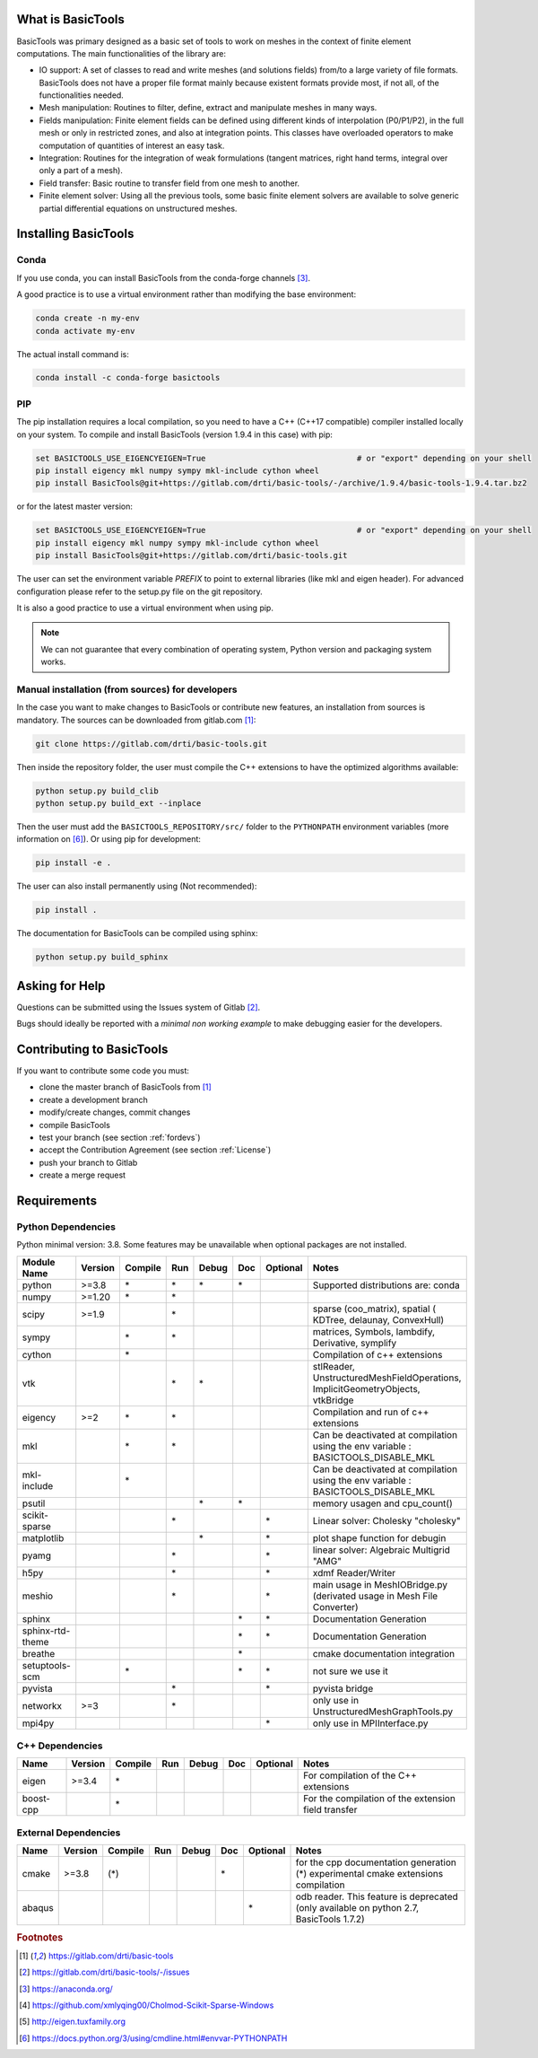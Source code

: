 ******************
What is BasicTools
******************

BasicTools was primary designed as a basic set of tools to work on meshes in the context of finite element computations.
The main functionalities of the library are:

* IO support: A set of classes to read and write meshes (and solutions fields) from/to a large variety of file formats. BasicTools does not have a proper file format mainly because existent formats provide most, if not all, of the functionalities needed.
* Mesh manipulation: Routines to filter, define, extract and manipulate meshes in many ways.
* Fields manipulation: Finite element fields can be defined using different kinds of interpolation (P0/P1/P2), in the full mesh or only in restricted zones, and also at integration points. This classes have overloaded operators to make computation of quantities of interest an easy task.
* Integration: Routines for the integration of weak formulations (tangent matrices, right hand terms, integral over only a part of a mesh).
* Field transfer: Basic routine to transfer field from one mesh to another.
* Finite element solver: Using all the previous tools, some basic finite element solvers are available to solve generic partial differential equations on unstructured meshes.

*********************
Installing BasicTools
*********************

Conda
-----

If you use conda, you can install BasicTools from the conda-forge channels [#anacondaurl]_.

A good practice is to use a virtual environment rather than modifying the base environment:

.. code-block::

    conda create -n my-env
    conda activate my-env

The actual install command is:

.. code-block::

    conda install -c conda-forge basictools

PIP
---

The pip installation requires a local compilation, so you need to have a C++ (C++17 compatible) compiler installed locally on your system.
To compile and install BasicTools (version 1.9.4 in this case) with pip:

.. code-block::

    set BASICTOOLS_USE_EIGENCYEIGEN=True                                # or "export" depending on your shell
    pip install eigency mkl numpy sympy mkl-include cython wheel
    pip install BasicTools@git+https://gitlab.com/drti/basic-tools/-/archive/1.9.4/basic-tools-1.9.4.tar.bz2
or for the latest master version:

.. code-block::

    set BASICTOOLS_USE_EIGENCYEIGEN=True                                # or "export" depending on your shell
    pip install eigency mkl numpy sympy mkl-include cython wheel
    pip install BasicTools@git+https://gitlab.com/drti/basic-tools.git

The user can set the environment variable `PREFIX` to point to external libraries (like mkl and eigen header). For advanced configuration please refer to the setup.py file on the git repository.

It is also a good practice to use a virtual environment when using pip.

.. note::
    We can not guarantee that every combination of operating system, Python version and packaging system works.

Manual installation (from sources) for developers
-------------------------------------------------

In the case you want to make changes to BasicTools or contribute new features, an installation from sources is mandatory.
The sources can be downloaded from gitlab.com [#gitlaburlpublic]_:

.. code-block::

    git clone https://gitlab.com/drti/basic-tools.git

Then inside the repository folder, the user must compile the C++ extensions to have the optimized algorithms available:

.. code-block::

    python setup.py build_clib
    python setup.py build_ext --inplace

Then the user must add the ``BASICTOOLS_REPOSITORY/src/`` folder to the ``PYTHONPATH`` environment variables (more information on [#pythonpathdoc]_).
Or using pip for development:

.. code-block::

    pip install -e .

The user can also install permanently using (Not recommended):

.. code-block::

    pip install .

The documentation for BasicTools can be compiled using sphinx:

.. code-block::

    python setup.py build_sphinx

***************
Asking for Help
***************

Questions can be submitted using the Issues system of Gitlab [#gitlaburlpublicissues]_.

Bugs should ideally be reported with a *minimal non working example* to make debugging easier for the developers.

**************************
Contributing to BasicTools
**************************

If you want to contribute some code you must:

*  clone the master branch of BasicTools from [#gitlaburlpublic]_
*  create a development branch
*  modify/create changes, commit changes
*  compile BasicTools
*  test your branch (see section :ref:`fordevs`)
*  accept the Contribution Agreement (see section :ref:`License`)
*  push your branch to Gitlab
*  create a merge request

************
Requirements
************

Python Dependencies
-------------------

Python minimal version: 3.8.
Some features may be unavailable when optional packages are not installed.

+----------------+-------+-------+---+-----+---+--------+-------------------------------------------+
|Module Name     |Version|Compile|Run|Debug|Doc|Optional|Notes                                      |
+================+=======+=======+===+=====+===+========+===========================================+
|python          | >=3.8 |\*     |\* |\*   |\* |        |Supported distributions are: conda         |
+----------------+-------+-------+---+-----+---+--------+-------------------------------------------+
|numpy           | >=1.20|\*     |\* |     |   |        |                                           |
+----------------+-------+-------+---+-----+---+--------+-------------------------------------------+
|scipy           | >=1.9 |       |\* |     |   |        |sparse (coo_matrix),                       |
|                |       |       |   |     |   |        |spatial ( KDTree, delaunay, ConvexHull)    |
+----------------+-------+-------+---+-----+---+--------+-------------------------------------------+
|sympy           |       |\*     |\* |     |   |        |matrices, Symbols, lambdify, Derivative,   |
|                |       |       |   |     |   |        |symplify                                   |
+----------------+-------+-------+---+-----+---+--------+-------------------------------------------+
|cython          |       |\*     |   |     |   |        |Compilation of c++ extensions              |
+----------------+-------+-------+---+-----+---+--------+-------------------------------------------+
|vtk             |       |       |\* |\*   |   |        |stlReader, UnstructuredMeshFieldOperations,|
|                |       |       |   |     |   |        |ImplicitGeometryObjects, vtkBridge         |
+----------------+-------+-------+---+-----+---+--------+-------------------------------------------+
|eigency         | >=2   |\*     |\* |     |   |        |Compilation and run of c++ extensions      |
+----------------+-------+-------+---+-----+---+--------+-------------------------------------------+
|mkl             |       |\*     |\* |     |   |        |Can be deactivated at compilation using    |
|                |       |       |   |     |   |        |the env variable : BASICTOOLS_DISABLE_MKL  |
+----------------+-------+-------+---+-----+---+--------+-------------------------------------------+
|mkl-include     |       |\*     |   |     |   |        |Can be deactivated at compilation using    |
|                |       |       |   |     |   |        |the env variable : BASICTOOLS_DISABLE_MKL  |
+----------------+-------+-------+---+-----+---+--------+-------------------------------------------+
|psutil          |       |       |   |\*   |\* |        |memory usagen and cpu_count()              |
+----------------+-------+-------+---+-----+---+--------+-------------------------------------------+
|scikit-sparse   |       |       |\* |     |   |\*      |Linear solver: Cholesky "cholesky"         |
+----------------+-------+-------+---+-----+---+--------+-------------------------------------------+
|matplotlib      |       |       |   |\*   |   |\*      |plot shape function for debugin            |
+----------------+-------+-------+---+-----+---+--------+-------------------------------------------+
|pyamg           |       |       |\* |     |   |\*      |linear solver: Algebraic Multigrid "AMG"   |
+----------------+-------+-------+---+-----+---+--------+-------------------------------------------+
|h5py            |       |       |\* |     |   |\*      |xdmf Reader/Writer                         |
+----------------+-------+-------+---+-----+---+--------+-------------------------------------------+
|meshio          |       |       |\* |     |   |\*      |main usage in MeshIOBridge.py (derivated   |
|                |       |       |   |     |   |        |usage in Mesh File Converter)              |
+----------------+-------+-------+---+-----+---+--------+-------------------------------------------+
|sphinx          |       |       |   |     |\* |\*      |Documentation Generation                   |
+----------------+-------+-------+---+-----+---+--------+-------------------------------------------+
|sphinx-rtd-theme|       |       |   |     |\* |\*      |Documentation Generation                   |
+----------------+-------+-------+---+-----+---+--------+-------------------------------------------+
|breathe         |       |       |   |     |\* |        |cmake documentation integration            |
+----------------+-------+-------+---+-----+---+--------+-------------------------------------------+
|setuptools-scm  |       |\*     |   |     |\* |\*      |not sure we use it                         |
+----------------+-------+-------+---+-----+---+--------+-------------------------------------------+
|pyvista         |       |       |\* |     |   |\*      |pyvista bridge                             |
+----------------+-------+-------+---+-----+---+--------+-------------------------------------------+
|networkx        | >=3   |       |\* |     |   |        |only use in UnstructuredMeshGraphTools.py  |
+----------------+-------+-------+---+-----+---+--------+-------------------------------------------+
|mpi4py          |       |       |   |     |   |\*      |only use in MPIInterface.py                |
+----------------+-------+-------+---+-----+---+--------+-------------------------------------------+

C++ Dependencies
----------------

+---------+-------+-------+---+-----+---+--------+----------------------------------------------------+
|Name     |Version|Compile|Run|Debug|Doc|Optional|Notes                                               |
+=========+=======+=======+===+=====+===+========+====================================================+
|eigen    | >=3.4 |\*     |   |     |   |        | For compilation of the C++ extensions              |
+---------+-------+-------+---+-----+---+--------+----------------------------------------------------+
|boost-cpp|       |\*     |   |     |   |        | For the compilation of the extension field transfer|
+---------+-------+-------+---+-----+---+--------+----------------------------------------------------+

External Dependencies
---------------------

+------+-------+-------+---+-----+---+--------+-------------------------------------------------+
|Name  |Version|Compile|Run|Debug|Doc|Optional|Notes                                            |
+======+=======+=======+===+=====+===+========+=================================================+
|cmake | >=3.8 |(\*)   |   |     |\* |        | for the cpp documentation generation            |
|      |       |       |   |     |   |        | (*) experimental cmake extensions compilation   |
+------+-------+-------+---+-----+---+--------+-------------------------------------------------+
|abaqus|       |       |   |     |   |\*      | odb reader. This feature is deprecated          |
|      |       |       |   |     |   |        | (only available on python 2.7, BasicTools 1.7.2)|
+------+-------+-------+---+-----+---+--------+-------------------------------------------------+

.. rubric:: Footnotes
.. [#gitlaburlpublic] https://gitlab.com/drti/basic-tools
.. [#gitlaburlpublicissues] https://gitlab.com/drti/basic-tools/-/issues
.. [#anacondaurl] https://anaconda.org/
.. [#scikitwindows] https://github.com/xmlyqing00/Cholmod-Scikit-Sparse-Windows
.. [#eigenurl] http://eigen.tuxfamily.org
.. [#pythonpathdoc] `https://docs.python.org/3/using/cmdline.html\#envvar-PYTHONPATH <https://docs.python.org/3/using/cmdline.html\#envvar-PYTHONPATH>`_

